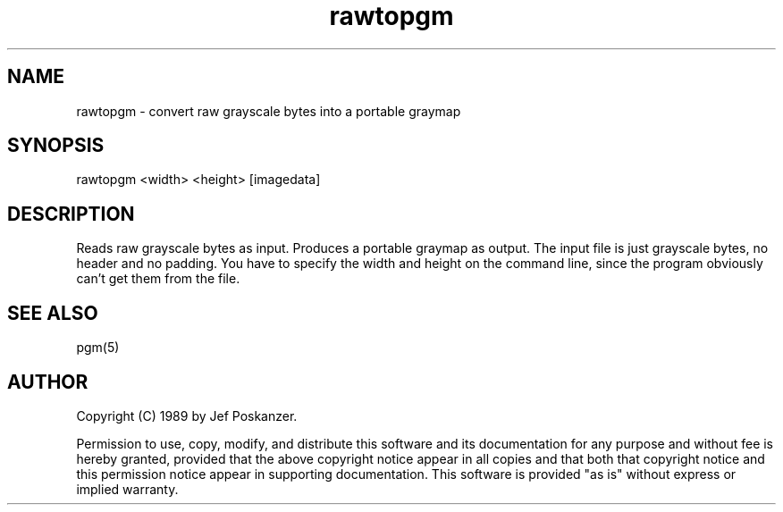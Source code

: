 .TH rawtopgm 1 "02 November 89"
.SH NAME
rawtopgm - convert raw grayscale bytes into a portable graymap
.SH SYNOPSIS
rawtopgm <width> <height> [imagedata]
.SH DESCRIPTION
Reads raw grayscale bytes as input.
Produces a portable graymap as output.
The input file is just grayscale bytes, no header and no padding.
You have to specify the width and height on the command line,
since the program obviously can't get them from the file.
.SH "SEE ALSO"
pgm(5)
.SH AUTHOR
Copyright (C) 1989 by Jef Poskanzer.

Permission to use, copy, modify, and distribute this software and its
documentation for any purpose and without fee is hereby granted, provided
that the above copyright notice appear in all copies and that both that
copyright notice and this permission notice appear in supporting
documentation.  This software is provided "as is" without express or
implied warranty.
